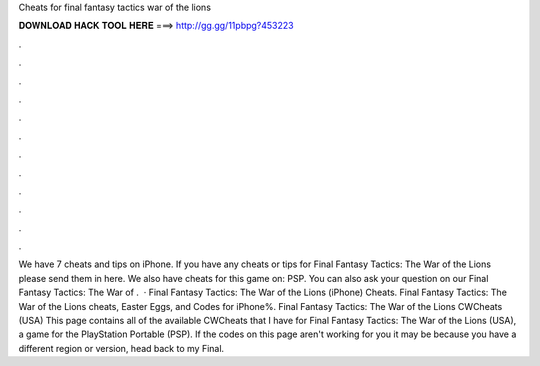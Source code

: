 Cheats for final fantasy tactics war of the lions

𝐃𝐎𝐖𝐍𝐋𝐎𝐀𝐃 𝐇𝐀𝐂𝐊 𝐓𝐎𝐎𝐋 𝐇𝐄𝐑𝐄 ===> http://gg.gg/11pbpg?453223

.

.

.

.

.

.

.

.

.

.

.

.

We have 7 cheats and tips on iPhone. If you have any cheats or tips for Final Fantasy Tactics: The War of the Lions please send them in here. We also have cheats for this game on: PSP. You can also ask your question on our Final Fantasy Tactics: The War of .  · Final Fantasy Tactics: The War of the Lions (iPhone) Cheats. Final Fantasy Tactics: The War of the Lions cheats, Easter Eggs, and Codes for iPhone%. Final Fantasy Tactics: The War of the Lions CWCheats (USA) This page contains all of the available CWCheats that I have for Final Fantasy Tactics: The War of the Lions (USA), a game for the PlayStation Portable (PSP). If the codes on this page aren't working for you it may be because you have a different region or version, head back to my Final.